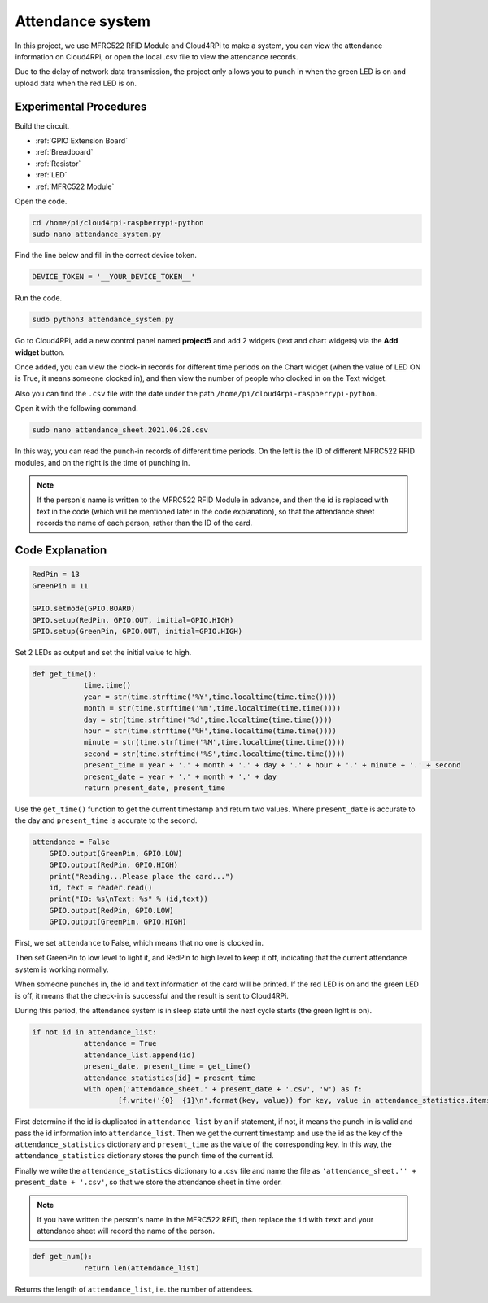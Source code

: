 Attendance system
=====================

In this project, we use MFRC522 RFID Module and Cloud4RPi to make a system, you can view the attendance information on Cloud4RPi, or open the local .csv file to view the attendance records.

Due to the delay of network data transmission, the project only allows you to punch in when the green LED is on and upload data when the red LED is on.



Experimental Procedures
-------------------------

Build the circuit.

* :ref:`GPIO Extension Board`
* :ref:`Breadboard`
* :ref:`Resistor`
* :ref:`LED`
* :ref:`MFRC522 Module`

.. image:: img/rfid1.png
	:align: center

Open the code.

.. raw:: html

   <run></run>

.. code-block:: 

    cd /home/pi/cloud4rpi-raspberrypi-python
    sudo nano attendance_system.py

Find the line below and fill in the correct device token.

.. code-block:: python

    DEVICE_TOKEN = '__YOUR_DEVICE_TOKEN__'

Run the code.

.. raw:: html

   <run></run>

.. code-block:: 

    sudo python3 attendance_system.py

Go to Cloud4RPi, add a new control panel named **project5** and add 2 widgets (text and chart widgets) via the **Add widget** button.

.. image:: img/rfid2.png
	:align: center

Once added, you can view the clock-in records for different time periods on the Chart widget (when the value of LED ON is True, it means someone clocked in), and then view the number of people who clocked in on the Text widget.

Also you can find the ``.csv`` file with the date under the path ``/home/pi/cloud4rpi-raspberrypi-python``.

.. image:: img/rfid3.png
	:align: center

Open it with the following command.

.. raw:: html

   <run></run>

.. code-block:: 

    sudo nano attendance_sheet.2021.06.28.csv


In this way, you can read the punch-in records of different time periods. On the left is the ID of different MFRC522 RFID modules, and on the right is the time of punching in.

.. image:: img/rfid4.png
	:align: center

.. note::
	
    If the person's name is written to the MFRC522 RFID Module in advance, and then the id is replaced with text in the code (which will be mentioned later in the code explanation), so that the attendance sheet records the name of each person, rather than the ID of the card.

Code Explanation
----------------------

.. code-block:: python

    RedPin = 13
    GreenPin = 11

    GPIO.setmode(GPIO.BOARD)
    GPIO.setup(RedPin, GPIO.OUT, initial=GPIO.HIGH)
    GPIO.setup(GreenPin, GPIO.OUT, initial=GPIO.HIGH)

Set 2 LEDs as output and set the initial value to high.

.. code-block:: python

    def get_time():
		time.time()
		year = str(time.strftime('%Y',time.localtime(time.time())))
		month = str(time.strftime('%m',time.localtime(time.time())))
		day = str(time.strftime('%d',time.localtime(time.time())))
		hour = str(time.strftime('%H',time.localtime(time.time())))
		minute = str(time.strftime('%M',time.localtime(time.time())))
		second = str(time.strftime('%S',time.localtime(time.time())))
		present_time = year + '.' + month + '.' + day + '.' + hour + '.' + minute + '.' + second
		present_date = year + '.' + month + '.' + day
		return present_date, present_time

Use the ``get_time()`` function to get the current timestamp and return two values. Where ``present_date`` is accurate to the day and ``present_time`` is accurate to the second.

.. code-block:: python

    attendance = False
	GPIO.output(GreenPin, GPIO.LOW)
	GPIO.output(RedPin, GPIO.HIGH)
	print("Reading...Please place the card...")
	id, text = reader.read()
	print("ID: %s\nText: %s" % (id,text))
	GPIO.output(RedPin, GPIO.LOW)
	GPIO.output(GreenPin, GPIO.HIGH)

First, we set ``attendance`` to False, which means that no one is clocked in.

Then set GreenPin to low level to light it, and RedPin to high level to keep it off, indicating that the current attendance system is working normally.

When someone punches in, the id and text information of the card will be printed. If the red LED is on and the green LED is off, it means that the check-in is successful and the result is sent to Cloud4RPi.

During this period, the attendance system is in sleep state until the next cycle starts (the green light is on).


.. code-block:: python

    if not id in attendance_list:
		attendance = True
		attendance_list.append(id)
		present_date, present_time = get_time()
		attendance_statistics[id] = present_time
		with open('attendance_sheet.' + present_date + '.csv', 'w') as f:
			[f.write('{0}  {1}\n'.format(key, value)) for key, value in attendance_statistics.items()]

First determine if the id is duplicated in ``attendance_list`` by an if statement, if not, it means the punch-in is valid and pass the id information into ``attendance_list``. Then we get the current timestamp and use the id as the key of the ``attendance_statistics`` dictionary and ``present_time`` as the value of the corresponding key. In this way, the ``attendance_statistics`` dictionary stores the punch time of the current id.

Finally we write the ``attendance_statistics`` dictionary to a .csv file and name the file as ``'attendance_sheet.'' + present_date + '.csv'``, so that we store the attendance sheet in time order.

.. note::

    If you have written the person's name in the MFRC522 RFID, then replace the ``id`` with ``text`` and your attendance sheet will record the name of the person.

.. code-block:: python

    def get_num():
		return len(attendance_list)

Returns the length of ``attendance_list``, i.e. the number of attendees.
